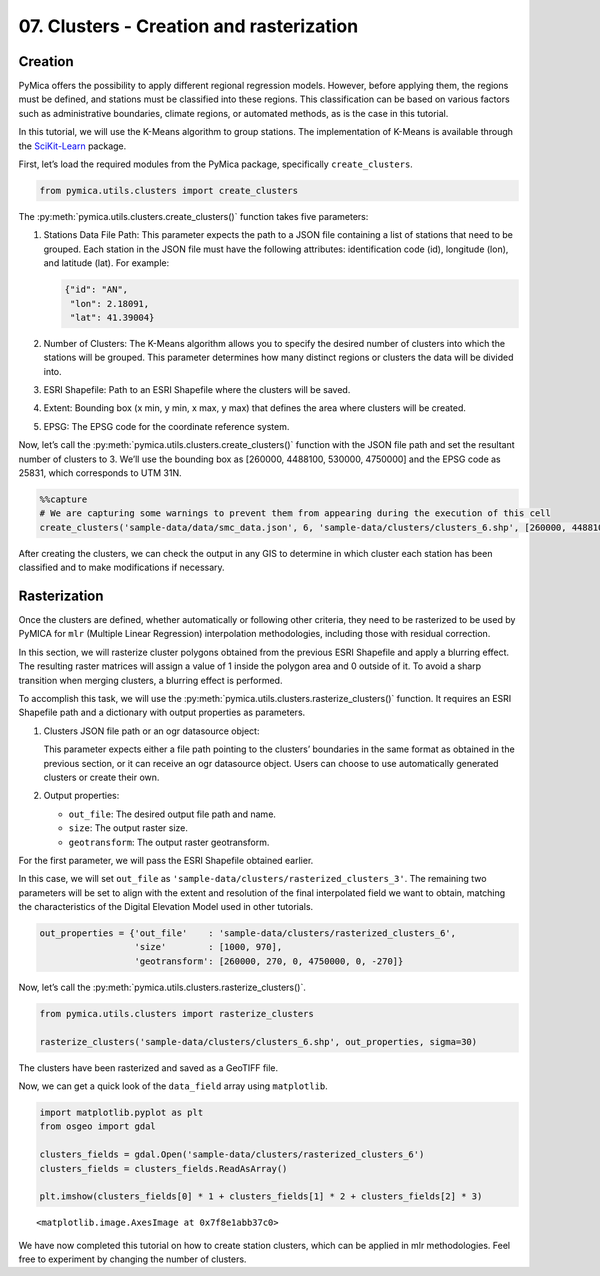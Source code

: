 07. Clusters - Creation and rasterization
=========================================

Creation
~~~~~~~~

PyMica offers the possibility to apply different regional regression
models. However, before applying them, the regions must be defined, and
stations must be classified into these regions. This classification can
be based on various factors such as administrative boundaries, climate
regions, or automated methods, as is the case in this tutorial.

In this tutorial, we will use the K-Means algorithm to group stations.
The implementation of K-Means is available through the
`SciKit-Learn <https://scikit-learn.org/stable/>`__ package.

First, let’s load the required modules from the PyMica package,
specifically ``create_clusters``.

.. code:: python

    from pymica.utils.clusters import create_clusters

The :py:meth:`pymica.utils.clusters.create_clusters()` function takes five parameters:

1. Stations Data File Path: This parameter expects the path to a JSON
   file containing a list of stations that need to be grouped. Each
   station in the JSON file must have the following attributes:
   identification code (id), longitude (lon), and latitude (lat). For
   example:

   .. code:: json

      {"id": "AN", 
       "lon": 2.18091,
       "lat": 41.39004}

2. Number of Clusters: The K-Means algorithm allows you to specify the
   desired number of clusters into which the stations will be grouped.
   This parameter determines how many distinct regions or clusters the
   data will be divided into.

3. ESRI Shapefile: Path to an ESRI Shapefile where the clusters will be
   saved.

4. Extent: Bounding box (x min, y min, x max, y max) that defines the
   area where clusters will be created.

5. EPSG: The EPSG code for the coordinate reference system.

Now, let’s call the :py:meth:`pymica.utils.clusters.create_clusters()` function with the JSON file path
and set the resultant number of clusters to 3. We’ll use the bounding
box as [260000, 4488100, 530000, 4750000] and the EPSG code as 25831,
which corresponds to UTM 31N.

.. code:: python

    %%capture
    # We are capturing some warnings to prevent them from appearing during the execution of this cell
    create_clusters('sample-data/data/smc_data.json', 6, 'sample-data/clusters/clusters_6.shp', [260000, 4488100, 530000, 4750000], 25831)

After creating the clusters, we can check the output in any GIS to
determine in which cluster each station has been classified and to make
modifications if necessary.

Rasterization
~~~~~~~~~~~~~

Once the clusters are defined, whether automatically or following other
criteria, they need to be rasterized to be used by PyMICA for ``mlr``
(Multiple Linear Regression) interpolation methodologies, including
those with residual correction.

In this section, we will rasterize cluster polygons obtained from the
previous ESRI Shapefile and apply a blurring effect. The resulting
raster matrices will assign a value of 1 inside the polygon area and 0
outside of it. To avoid a sharp transition when merging clusters, a
blurring effect is performed.

To accomplish this task, we will use the
:py:meth:`pymica.utils.clusters.rasterize_clusters()` function. It requires an
ESRI Shapefile path and a dictionary with output properties as
parameters.

1. Clusters JSON file path or an ogr datasource object:

   This parameter expects either a file path pointing to the clusters’
   boundaries in the same format as obtained in the previous section, or
   it can receive an ogr datasource object. Users can choose to use
   automatically generated clusters or create their own.

2. Output properties:

   -  ``out_file``: The desired output file path and name.
   -  ``size``: The output raster size.
   -  ``geotransform``: The output raster geotransform.

For the first parameter, we will pass the ESRI Shapefile obtained
earlier.

In this case, we will set ``out_file`` as
``'sample-data/clusters/rasterized_clusters_3'``. The remaining two
parameters will be set to align with the extent and resolution of the
final interpolated field we want to obtain, matching the characteristics
of the Digital Elevation Model used in other tutorials.

.. code:: python

    out_properties = {'out_file'    : 'sample-data/clusters/rasterized_clusters_6',
                      'size'        : [1000, 970],
                      'geotransform': [260000, 270, 0, 4750000, 0, -270]}

Now, let’s call the :py:meth:`pymica.utils.clusters.rasterize_clusters()`.

.. code:: python

    from pymica.utils.clusters import rasterize_clusters
    
    rasterize_clusters('sample-data/clusters/clusters_6.shp', out_properties, sigma=30)

The clusters have been rasterized and saved as a GeoTIFF file.

Now, we can get a quick look of the ``data_field`` array using
``matplotlib``.

.. code:: python

    import matplotlib.pyplot as plt
    from osgeo import gdal
    
    clusters_fields = gdal.Open('sample-data/clusters/rasterized_clusters_6')
    clusters_fields = clusters_fields.ReadAsArray()
    
    plt.imshow(clusters_fields[0] * 1 + clusters_fields[1] * 2 + clusters_fields[2] * 3)




.. parsed-literal::

    <matplotlib.image.AxesImage at 0x7f8e1abb37c0>




.. image:: _static/07_howto_int_creation_clusters_13_1.png


We have now completed this tutorial on how to create station clusters,
which can be applied in mlr methodologies. Feel free to experiment by
changing the number of clusters.
